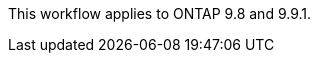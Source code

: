 This workflow applies to ONTAP 9.8 and 9.9.1. 


//task_san_configure_protection_for_business_continuity.adoc
// note in smbc/index.adoc
// ontapdoc-883, 7 march 2023
